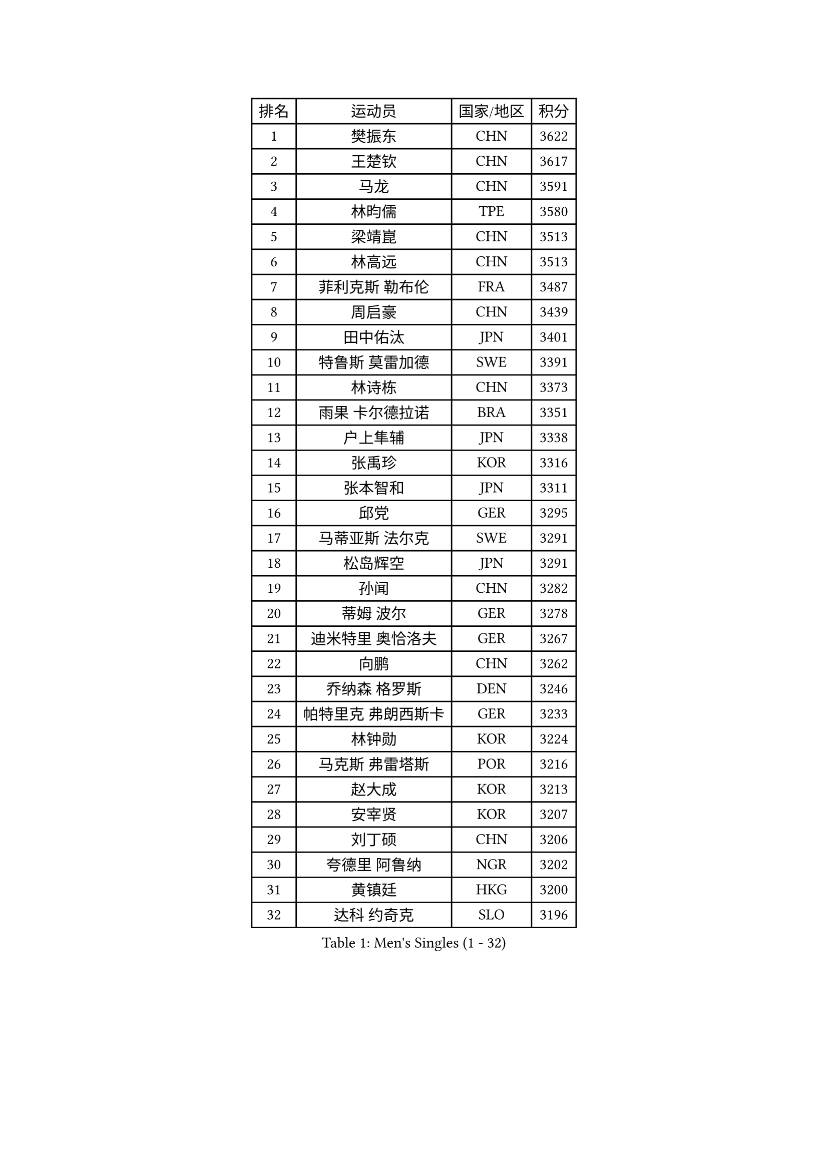 
#set text(font: ("Courier New", "NSimSun"))
#figure(
  caption: "Men's Singles (1 - 32)",
    table(
      columns: 4,
      [排名], [运动员], [国家/地区], [积分],
      [1], [樊振东], [CHN], [3622],
      [2], [王楚钦], [CHN], [3617],
      [3], [马龙], [CHN], [3591],
      [4], [林昀儒], [TPE], [3580],
      [5], [梁靖崑], [CHN], [3513],
      [6], [林高远], [CHN], [3513],
      [7], [菲利克斯 勒布伦], [FRA], [3487],
      [8], [周启豪], [CHN], [3439],
      [9], [田中佑汰], [JPN], [3401],
      [10], [特鲁斯 莫雷加德], [SWE], [3391],
      [11], [林诗栋], [CHN], [3373],
      [12], [雨果 卡尔德拉诺], [BRA], [3351],
      [13], [户上隼辅], [JPN], [3338],
      [14], [张禹珍], [KOR], [3316],
      [15], [张本智和], [JPN], [3311],
      [16], [邱党], [GER], [3295],
      [17], [马蒂亚斯 法尔克], [SWE], [3291],
      [18], [松岛辉空], [JPN], [3291],
      [19], [孙闻], [CHN], [3282],
      [20], [蒂姆 波尔], [GER], [3278],
      [21], [迪米特里 奥恰洛夫], [GER], [3267],
      [22], [向鹏], [CHN], [3262],
      [23], [乔纳森 格罗斯], [DEN], [3246],
      [24], [帕特里克 弗朗西斯卡], [GER], [3233],
      [25], [林钟勋], [KOR], [3224],
      [26], [马克斯 弗雷塔斯], [POR], [3216],
      [27], [赵大成], [KOR], [3213],
      [28], [安宰贤], [KOR], [3207],
      [29], [刘丁硕], [CHN], [3206],
      [30], [夸德里 阿鲁纳], [NGR], [3202],
      [31], [黄镇廷], [HKG], [3200],
      [32], [达科 约奇克], [SLO], [3196],
    )
  )#pagebreak()

#set text(font: ("Courier New", "NSimSun"))
#figure(
  caption: "Men's Singles (33 - 64)",
    table(
      columns: 4,
      [排名], [运动员], [国家/地区], [积分],
      [33], [安东 卡尔伯格], [SWE], [3189],
      [34], [周恺], [CHN], [3182],
      [35], [西蒙 高兹], [FRA], [3179],
      [36], [赵子豪], [CHN], [3177],
      [37], [斯蒂芬 门格尔], [GER], [3175],
      [38], [GERASSIMENKO Kirill], [KAZ], [3163],
      [39], [利亚姆 皮切福德], [ENG], [3162],
      [40], [赵胜敏], [KOR], [3156],
      [41], [贝内迪克特 杜达], [GER], [3150],
      [42], [薛飞], [CHN], [3149],
      [43], [FILUS Ruwen], [GER], [3147],
      [44], [徐瑛彬], [CHN], [3145],
      [45], [吉村真晴], [JPN], [3139],
      [46], [及川瑞基], [JPN], [3137],
      [47], [ROBLES Alvaro], [ESP], [3127],
      [48], [蒂亚戈 阿波罗尼亚], [POR], [3126],
      [49], [李尚洙], [KOR], [3120],
      [50], [庄智渊], [TPE], [3120],
      [51], [奥马尔 阿萨尔], [EGY], [3119],
      [52], [宇田幸矢], [JPN], [3114],
      [53], [GERALDO Joao], [POR], [3112],
      [54], [吴晙诚], [KOR], [3108],
      [55], [艾利克斯 勒布伦], [FRA], [3104],
      [56], [梁俨苧], [CHN], [3101],
      [57], [于子洋], [CHN], [3085],
      [58], [雅克布 迪亚斯], [POL], [3079],
      [59], [帕纳吉奥迪斯 吉奥尼斯], [GRE], [3079],
      [60], [袁励岑], [CHN], [3077],
      [61], [克里斯坦 卡尔松], [SWE], [3072],
      [62], [安德烈 加奇尼], [CRO], [3069],
      [63], [汪洋], [SVK], [3068],
      [64], [ROLLAND Jules], [FRA], [3065],
    )
  )#pagebreak()

#set text(font: ("Courier New", "NSimSun"))
#figure(
  caption: "Men's Singles (65 - 96)",
    table(
      columns: 4,
      [排名], [运动员], [国家/地区], [积分],
      [65], [徐海东], [CHN], [3058],
      [66], [诺沙迪 阿拉米扬], [IRI], [3058],
      [67], [LIND Anders], [DEN], [3054],
      [68], [篠塚大登], [JPN], [3053],
      [69], [PUCAR Tomislav], [CRO], [3047],
      [70], [吉村和弘], [JPN], [3039],
      [71], [神巧也], [JPN], [3036],
      [72], [KIZUKURI Yuto], [JPN], [3035],
      [73], [PERSSON Jon], [SWE], [3030],
      [74], [JANCARIK Lubomir], [CZE], [3022],
      [75], [FENG Yi-Hsin], [TPE], [3017],
      [76], [LAM Siu Hang], [HKG], [3001],
      [77], [IONESCU Ovidiu], [ROU], [2998],
      [78], [CASSIN Alexandre], [FRA], [2987],
      [79], [WALTHER Ricardo], [GER], [2984],
      [80], [艾曼纽 莱贝松], [FRA], [2982],
      [81], [SZUDI Adam], [HUN], [2974],
      [82], [罗伯特 加尔多斯], [AUT], [2969],
      [83], [EL-BEIALI Mohamed], [EGY], [2969],
      [84], [LAKATOS Tamas], [HUN], [2968],
      [85], [BARDET Lilian], [FRA], [2967],
      [86], [NOROOZI Afshin], [IRI], [2967],
      [87], [ORT Kilian], [GER], [2960],
      [88], [ALLEGRO Martin], [BEL], [2956],
      [89], [NUYTINCK Cedric], [BEL], [2953],
      [90], [AKKUZU Can], [FRA], [2950],
      [91], [PARK Ganghyeon], [KOR], [2948],
      [92], [KUBIK Maciej], [POL], [2945],
      [93], [WANG Eugene], [CAN], [2944],
      [94], [HUANG Yan-Cheng], [TPE], [2938],
      [95], [NIU Guankai], [CHN], [2937],
      [96], [BADOWSKI Marek], [POL], [2926],
    )
  )#pagebreak()

#set text(font: ("Courier New", "NSimSun"))
#figure(
  caption: "Men's Singles (97 - 128)",
    table(
      columns: 4,
      [排名], [运动员], [国家/地区], [积分],
      [97], [MONTEIRO Joao], [POR], [2923],
      [98], [AN Ji Song], [PRK], [2921],
      [99], [STUMPER Kay], [GER], [2918],
      [100], [MEISSNER Cedric], [GER], [2918],
      [101], [KULCZYCKI Samuel], [POL], [2917],
      [102], [IONESCU Eduard], [ROU], [2914],
      [103], [HODAEI Amir Hossein], [IRI], [2912],
      [104], [曹巍], [CHN], [2912],
      [105], [THAKKAR Manav Vikash], [IND], [2910],
      [106], [MENG Fanbo], [GER], [2909],
      [107], [LIAO Cheng-Ting], [TPE], [2909],
      [108], [SAI Linwei], [CHN], [2907],
      [109], [KOZUL Deni], [SLO], [2906],
      [110], [DRINKHALL Paul], [ENG], [2901],
      [111], [DORR Esteban], [FRA], [2899],
      [112], [ANGLES Enzo], [FRA], [2895],
      [113], [SIPOS Rares], [ROU], [2894],
      [114], [GNANASEKARAN Sathiyan], [IND], [2894],
      [115], [HACHARD Antoine], [FRA], [2890],
      [116], [LEVENKO Andreas], [AUT], [2889],
      [117], [MLADENOVIC Luka], [LUX], [2884],
      [118], [CHEN Yuanyu], [CHN], [2882],
      [119], [PISTEJ Lubomir], [SVK], [2880],
      [120], [SGOUROPOULOS Ioannis], [GRE], [2879],
      [121], [DESAI Harmeet], [IND], [2878],
      [122], [ACHANTA Sharath Kamal], [IND], [2876],
      [123], [WANG Chen Ce], [CHN], [2873],
      [124], [YOSHIYAMA Ryoichi], [JPN], [2870],
      [125], [ALAMIAN Nima], [IRI], [2869],
      [126], [OLAH Benedek], [FIN], [2867],
      [127], [MAJOROS Bence], [HUN], [2866],
      [128], [LIU Yebo], [CHN], [2863],
    )
  )